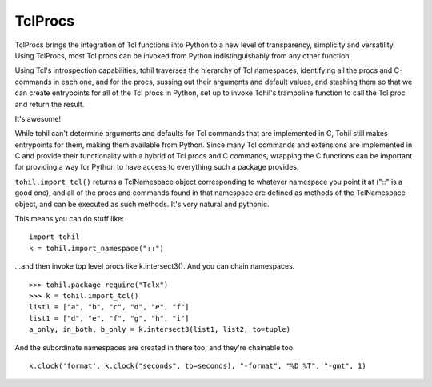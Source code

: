 
*************
TclProcs
*************

TclProcs brings the integration of Tcl functions into Python to a new
level of transparency, simplicity and versatility.  Using TclProcs,
most Tcl procs
can be invoked from Python indistinguishably from any other function.

Using Tcl's introspection capabilities, tohil traverses the hierarchy
of Tcl namespaces, identifying all the procs and C-commands in each one,
and for the procs, sussing out their arguments and default values,
and stashing them so that we can create entrypoints for all of the
Tcl procs in Python, set up to invoke Tohil's trampoline function to call
the Tcl proc and return the result.

It's awesome!

While tohil can't determine arguments and defaults for Tcl commands
that are implemented in C, Tohil still makes entrypoints for them,
making them available from Python.  Since many Tcl commands and
extensions are implemented in C and provide their functionality
with a hybrid of Tcl procs and C commands, wrapping the C functions
can be important for providing a way for Python to have access to
everything such a package provides.

``tohil.import_tcl()`` returns a TclNamespace object corresponding to whatever
namespace you point it at ("::" is a good one), and all of the procs and
commands found in that namespace are defined as methods of the TclNamespace
object, and can be executed as such methods.  It's very natural and pythonic.

This means you can do stuff like:

::

    import tohil
    k = tohil.import_namespace("::")

...and then invoke top level procs like k.intersect3().
And you can chain namespaces.

::

    >>> tohil.package_require("Tclx")
    >>> k = tohil.import_tcl()
    list1 = ["a", "b", "c", "d", "e", "f"]
    list1 = ["d", "e", "f", "g", "h", "i"]
    a_only, in_both, b_only = k.intersect3(list1, list2, to=tuple)

And the subordinate namespaces are created in there too, and they're chainable too.

::

    k.clock('format', k.clock("seconds", to=seconds), "-format", "%D %T", "-gmt", 1)


